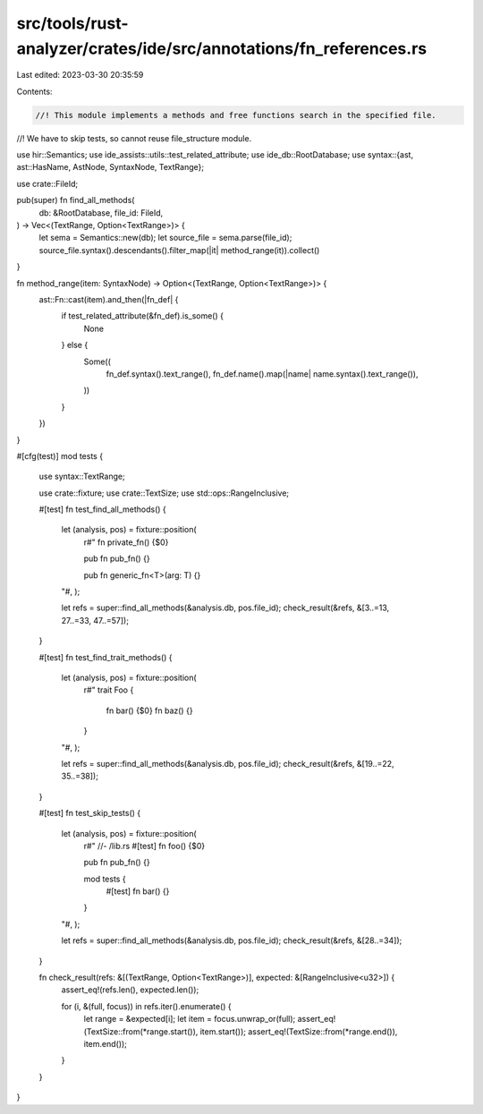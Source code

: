 src/tools/rust-analyzer/crates/ide/src/annotations/fn_references.rs
===================================================================

Last edited: 2023-03-30 20:35:59

Contents:

.. code-block:: rs

    //! This module implements a methods and free functions search in the specified file.
//! We have to skip tests, so cannot reuse file_structure module.

use hir::Semantics;
use ide_assists::utils::test_related_attribute;
use ide_db::RootDatabase;
use syntax::{ast, ast::HasName, AstNode, SyntaxNode, TextRange};

use crate::FileId;

pub(super) fn find_all_methods(
    db: &RootDatabase,
    file_id: FileId,
) -> Vec<(TextRange, Option<TextRange>)> {
    let sema = Semantics::new(db);
    let source_file = sema.parse(file_id);
    source_file.syntax().descendants().filter_map(|it| method_range(it)).collect()
}

fn method_range(item: SyntaxNode) -> Option<(TextRange, Option<TextRange>)> {
    ast::Fn::cast(item).and_then(|fn_def| {
        if test_related_attribute(&fn_def).is_some() {
            None
        } else {
            Some((
                fn_def.syntax().text_range(),
                fn_def.name().map(|name| name.syntax().text_range()),
            ))
        }
    })
}

#[cfg(test)]
mod tests {
    use syntax::TextRange;

    use crate::fixture;
    use crate::TextSize;
    use std::ops::RangeInclusive;

    #[test]
    fn test_find_all_methods() {
        let (analysis, pos) = fixture::position(
            r#"
            fn private_fn() {$0}

            pub fn pub_fn() {}

            pub fn generic_fn<T>(arg: T) {}
        "#,
        );

        let refs = super::find_all_methods(&analysis.db, pos.file_id);
        check_result(&refs, &[3..=13, 27..=33, 47..=57]);
    }

    #[test]
    fn test_find_trait_methods() {
        let (analysis, pos) = fixture::position(
            r#"
            trait Foo {
                fn bar() {$0}
                fn baz() {}
            }
        "#,
        );

        let refs = super::find_all_methods(&analysis.db, pos.file_id);
        check_result(&refs, &[19..=22, 35..=38]);
    }

    #[test]
    fn test_skip_tests() {
        let (analysis, pos) = fixture::position(
            r#"
            //- /lib.rs
            #[test]
            fn foo() {$0}

            pub fn pub_fn() {}

            mod tests {
                #[test]
                fn bar() {}
            }
        "#,
        );

        let refs = super::find_all_methods(&analysis.db, pos.file_id);
        check_result(&refs, &[28..=34]);
    }

    fn check_result(refs: &[(TextRange, Option<TextRange>)], expected: &[RangeInclusive<u32>]) {
        assert_eq!(refs.len(), expected.len());

        for (i, &(full, focus)) in refs.iter().enumerate() {
            let range = &expected[i];
            let item = focus.unwrap_or(full);
            assert_eq!(TextSize::from(*range.start()), item.start());
            assert_eq!(TextSize::from(*range.end()), item.end());
        }
    }
}


